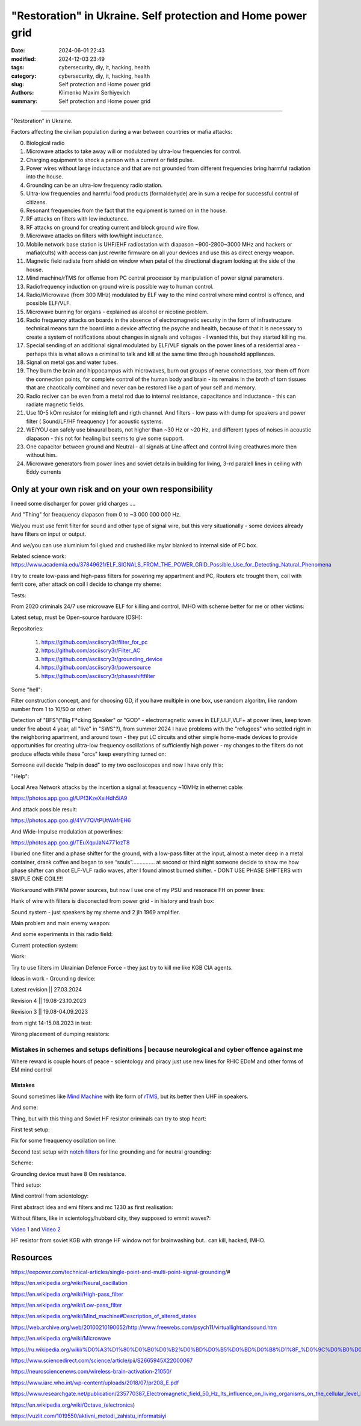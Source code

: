 "Restoration" in Ukraine. Self protection and Home power grid
#############################################################

:date: 2024-06-01 22:43
:modified: 2024-12-03 23:49
:tags: cybersecurity, diy, it, hacking, health
:category: cybersecurity, diy, it, hacking, health
:slug: Self protection and Home power grid
:authors: Klimenko Maxim Serhiyevich
:summary: Self protection and Home power grid

#############################################################

"Restoration" in Ukraine.

Factors affecting the civilian population during a war between countries or mafia attacks:

0. Biological radio
1. Microwave attacks to take away will or modulated by ultra-low frequencies for control.
2. Charging equipment to shock a person with a current or field pulse.
3. Power wires without large inductance and that are not grounded from different frequencies bring harmful radiation into the house.
4. Grounding can be an ultra-low frequency radio station.
5. Ultra-low frequencies and harmful food products (formaldehyde) are in sum a recipe for successful control of citizens.
6. Resonant frequencies from the fact that the equipment is turned on in the house.
7. RF attacks on filters with low inductance.
8. RF attacks on ground for creating current and block ground wire flow.
9. Microwave attacks on filters with low/hight inductance.
10. Mobile network base station is UHF/EHF radiostation with diapason ~900-2800~3000 MHz and hackers or mafia(cults) with access can just rewrite firmware on all your devices and use this as direct energy weapon.
11. Magnetic field radiate from shield on window when petal of the directional diagram looking at the side of the house.
12. Mind machine/rTMS for offense from PC central processor by manipulation of power signal parameters.
13. Radiofrequency induction on ground wire is possible way to human control.
14. Radio/Microwave (from 300 MHz) modulated by ELF way to the mind control where mind control is offence, and possible ELF/VLF.
15. Microwave burning for organs - explained as alcohol or nicotine problem.
16. Radio frequency attacks on boards in the absence of electromagnetic security in the form of infrastructure technical means turn the board into a device affecting the psyche and health, because of that it is necessary to create a system of notifications about changes in signals and voltages - I wanted this, but they started killing me.
17. Special sending of an additional signal modulated by ELF/VLF signals on the power lines of a residential area - perhaps this is what allows a criminal to talk and kill at the same time through household appliances.
18. Signal on metal gas and water tubes.
19. They burn the brain and hippocampus with microwaves, burn out groups of nerve connections, tear them off from the connection points, for complete control of the human body and brain - its remains in the broth of torn tissues that are chaotically combined and never can be restored like a part of your self and memory.
20. Radio reciver can be even from a metal rod due to internal resistance, capacitance and inductance - this can radiate magnetic fields.
21. Use 10-5 kOm resistor for mixing left and rigth channel. And filters - low pass with dump for speakers and power filter ( Sound/LF/HF freaquency ) for acoustic systems.
22. WE/YOU can safely use binaural beats, not higher than ~30 Hz or ~20 Hz, and different types of noises in acoustic diapason - this not for healing but seems to give some support.
23. One capacitor between ground and Neutral - all signals at Line affect and control living creathures more then without him.
24. Microwave generators from power lines and soviet details in building for living, 3-rd paralell lines in ceiling with Eddy currents

.. image:: images/photo_2023-10-09_15-53-00.jpg
           :align: left

.. image:: images/photo_2023-10-09_15-53-03.jpg
           :align: left

.. image:: images/photo_2023-10-09_15-53-07.jpg
           :align: left

.. image:: images/photo_2023-10-09_15-53-11.jpg
           :align: left

Only at your own risk and on your own responsibility
++++++++++++++++++++++++++++++++++++++++++++++++++++

.. image:: images/Image.jpg
           :align: left

I need some discharger for power grid charges ....

And "Thing" for freaquency diapason from 0 to ~3 000 000 000 Hz.

We/you must use ferrit filter for sound and other type of signal wire, but this very situationally - some devices already have filters on input or output.

And we/you can use aluminium foil glued and crushed like mylar blanked to internal side of PC box.

Related science work: https://www.academia.edu/37849621/ELF_SIGNALS_FROM_THE_POWER_GRID_Possible_Use_for_Detecting_Natural_Phenomena

I try to create low-pass and high-pass filters for powering my appartment and PC, Routers etc trought them, coil with ferrit core, after attack on coil I decide to change my sheme:

Tests:

.. image:: images/20230403_004327.jpg
           :align: left

From 2020 criminals 24/7 use microwave ELF for killing and control, IMHO with scheme better for me or other victims:

.. image:: images/IMG_20211211_170729.jpg
           :align: left

.. image:: images/IMG_20220722_035610.jpg
           :align: left

.. image:: images/img-2023-07-21-030245.png
           :align: left

.. image:: images/2024-01-18-10-08-40-043.jpg
	   :align: left

.. image:: images/2024-04-05-22-11-44-021.jpg
	   :align: left

Latest setup, must be Open-source hardware (OSH):

Repositories:

   1. https://github.com/asciiscry3r/filter_for_pc
   2. https://github.com/asciiscry3r/Filter_AC
   3. https://github.com/asciiscry3r/grounding_device
   4. https://github.com/asciiscry3r/powersource
   5. https://github.com/asciiscry3r/phaseshiftfilter

Some "hell":

.. image:: images/home.jpg
           :align: left

Filter construction concept, and for choosing GD, if you have multiple in one box, use random algoritm, like random number from 1 to 10/50 or other:

.. image:: images/phaseshiftfilterupdated2.jpg
           :align: left

.. image:: images/photo_2024-12-09_19-14-49.jpg
           :align: left

.. image:: images/dcpowerfilter.jpg
           :align: left

.. image:: images/photo_2024-06-01_23-29-21.jpg
           :align: left

Detection of "BFS"("Big F*cking Speaker" or "GOD" - electromagnetic waves in ELF,ULF,VLF+ at power lines, keep town under fire about 4 year, all "live" in "SWS"?), from summer 2024 I have problems with the "refugees" who settled right in the neighboring apartment, and around town - they put LC circuits and other simple home-made devices to provide opportunities for creating ultra-low frequency oscillations of sufficiently high power - my changes to the filters do not produce effects while these "orcs" keep everything turned on:

.. image:: images/photo_2024-06-01_23-30-51.jpg
           :align: left

Someone evil decide "help in dead" to my two osciloscopes and now I have only this:

.. image:: images/setup.jpg
           :align: left

"Help":

.. image:: images/GdMO7hFW0AAdcsq.jpeg
	   :align: left

Local Area Network attacks by the incertion a signal at freaquency ~10MHz in ethernet cable:

https://photos.app.goo.gl/UPf3KzeXxiHdh5iA9

And attack possible result:

https://photos.app.goo.gl/4YV7QVtPUtWAfrEH6

And Wide-Impulse modulation at powerlines:

https://photos.app.goo.gl/TEuXquJaN4771ozT8

I buried one filter and a phase shifter for the ground, with a low-pass filter at the input, almost a meter deep in a metal container, drank coffee and began to see “souls”............... at second or third night someone decide to show me how phase shifter can shoot ELF-VLF radio waves, after I found almost burned shifter. - DONT USE PHASE SHIFTERS with SIMPLE ONE COIL!!!!

Workaround with PWM power sources, but now I use one of my PSU and resonace FH on power lines:

.. image:: images/photo_power.jpg
           :align: left

Hank of wire with filters is disconected from power grid - in history and trash box:

.. image:: images/2024-04-02-22-19-11-416.jpg
           :align: left

Sound system - just speakers by my sheme and 2 jlh 1969 amplifier.

Main problem and main enemy weapon:

.. image:: images/img-2023-08-21-161041.png
           :align: left

And some experiments in this radio field:

.. image:: images/radiosoundfilters.jpg
           :align: left

Current protection system:

.. image:: images/2024-04-03-00-02-59-328.jpg
           :align: left

.. image:: images/2024-04-03-00-03-57-779.jpg
           :align: left

.. image:: images/2024-04-03-00-03-48-491.jpg
           :align: left

.. image:: images/2024-04-03-00-03-07-182.jpg
           :align: left

Work:

.. image:: images/photo_2023-07-21_02-41-05.jpg
           :align: left

.. image:: images/2023-08-21-15-51-43-254.jpg
           :align: left

.. image:: images/photo_2023-07-21_02-41-08.jpg
           :align: left

.. image:: images/2023-08-20-22-50-17-710.jpg
           :align: left

.. image:: images/2023-08-20-12-07-36-149.jpg
           :align: left

.. image:: images/photo_2023-08-21_16-35-23.jpg
           :align: left

.. image:: images/photo_2023-09-20_19-48-01.jpg
           :align: left

.. image:: images/photo_2023-09-20_19-47-59.jpg
           :align: left

.. image:: images/photo_2023-09-20_19-47-57.jpg
           :align: left

.. image:: images/photo_2023-09-20_19-47-52.jpg
           :align: left

.. image:: images/photo_2023-09-20_19-47-50.jpg
           :align: left

.. image:: images/photo_2023-09-20_19-47-48.jpg
           :align: left

.. image:: images/photo_2023-09-20_19-47-43.jpg
           :align: left

.. image:: images/photo_2023-09-20_19-47-40.jpg
           :align: left

.. image:: images/photo_2023-10-09_15-37-20.jpg
           :align: left

.. image:: images/photo_2023-10-09_15-37-35.jpg
           :align: left

.. image:: images/photo_2023-10-09_15-37-46.jpg
           :align: left

.. image:: images/photo_2023-10-09_15-37-50.jpg
           :align: left

.. image:: images/photo_2023-10-09_15-38-12.jpg
           :align: left

.. image:: images/photo_2023-10-09_15-38-15.jpg
           :align: left

.. image:: images/photo_2023-10-09_15-38-17.jpg
           :align: left

Try to use filters im Ukrainian Defence Force - they just try to kill me like KGB CIA agents.

.. image:: images/2024-01-03-11-24-51-385.jpg
	   :align: left

.. image:: images/2024-01-22-13-51-32-099.jpg
	   :align: left

.. image:: images/IMG_20240204_211553_100.jpg
           :align: left

Ideas in work - Grounding device:

Latest revision || 27.03.2024

.. image:: images/img-2024-03-27-144036.png
           :align: left

Revision 4 || 19.08-23.10.2023

.. image:: images/img-2023-10-23-195354.png
           :align: left

Revision 3 || 19.08-04.09.2023

.. image:: images/img-2023-09-20-194512.png
           :align: left

from night 14-15.08.2023 in test:

.. image:: images/img-2023-08-03-193549.png
           :align: left

.. image:: images/img-2023-08-15-221152.png
           :align: left

.. image:: images/2023-08-15-22-26-55-575.jpg
           :align: left

Wrong placement of dumping resistors:

.. image:: images/img-2023-07-17-223558.png
           :align: left

.. image:: images/img-2023-07-17-224902.png
           :align: left

@@@@@@@@@@@@@@@@@@@@@@@@@@@@@@@@@@@@@@@@@@@@@@@@@@@@@@@@@@@@@@@@@@@@@@@@@@@@@@@@@@@@@@@@@@@@@@
Mistakes in schemes and setups definitions | because neurological and cyber offence against me
@@@@@@@@@@@@@@@@@@@@@@@@@@@@@@@@@@@@@@@@@@@@@@@@@@@@@@@@@@@@@@@@@@@@@@@@@@@@@@@@@@@@@@@@@@@@@@

.. image:: images/photo_2023-07-09_18-15-14.jpg
           :align: left

Where reward is couple hours of peace - scientology and piracy just use new lines for RHIC EDoM and other forms of EM mind control

Mistakes
@@@@@@@@

.. image:: images/img-2023-04-30-205941.png
           :align: left

.. image:: images/2023-04-30-18-00-49-977.jpg
           :align: left

.. image:: images/img-2023-05-24-022451.png
           :align: left

Sound sometimes like `Mind Machine`_ with lite form of `rTMS`_, but its better then UHF in speakers.

.. _`Mind Machine`: https://en.wikipedia.org/wiki/Mind_machine#Description_of_altered_states

.. _`rTMS`: https://pubmed.ncbi.nlm.nih.gov/26319963/

.. image:: images/20230426_221118.jpg
           :align: left

And some:

.. image:: images/img-2023-04-26-230524.png
           :align: left

Thing, but with this thing and Soviet HF resistor criminals can try to stop heart:

.. image:: images/2023-04-26-23-10-17-640.jpg
           :align: left

First test setup:

.. image:: images/2023-04-13-20-48-39-658.jpg
           :align: left

.. image:: images/2023-04-13-20-53-28-094.jpg
           :align: left

.. image:: images/2023-04-12-00-46-14-506.jpg
           :align: left

Fix for some freaquency oscilation on line:

.. image:: images/2023-04-17-02-42-34-712.jpg
           :align: left

Second test setup with `notch filters`_ for line grounding and for neutral grounding:

.. _`notch filters`: https://www.researchgate.net/figure/50-Hz-twin-T-passive-notch-filter-circuit_fig8_282404009

.. image:: images/2023-04-19-23-07-21-281.jpg
           :align: left

.. image:: images/2023-04-19-21-04-35-229.jpg
           :align: left

.. image:: images/2023-04-20-00-04-10-981.jpg
           :align: left

Scheme:

.. image:: images/img-2023-04-20-050041.png
           :align: left

.. image:: images/2023-04-20-22-03-27-429.jpg
           :align: left

Grounding device must have 8 Om resistance.

.. image:: images/img-2023-04-20-220108.png
           :align: left

Third setup:

.. image:: images/img-2023-04-23-061256.png
           :align: left

Mind controll from scientology:

.. image:: images/2023-04-08-02-27-35-723.v01.jpg
           :align: left

.. image:: images/2023-04-08-01-49-39-371.v01.jpg
           :align: left

.. image:: images/2023-04-08-01-49-27-905.v02.jpg
           :align: left

First abstract idea and emi filters and mc 1230 as first realisation:

.. image:: images/homepowergrid.png
           :align: left

Without filters, like in scientology/hubbard city, they supposed to emmit waves?:

.. image:: images/IMG_20220722_035610.jpg
           :align: left

.. image:: images/IMG_20220722_035555_HDR.jpg
           :align: left

`Video 1`_ and `Video 2`_

.. _Video 1: https://photos.app.goo.gl/H9xX2h8a394wkJr1A

.. _Video 2: https://photos.app.goo.gl/rKGwcViAuir8a6Zf9

HF resistor from soviet KGB with strange HF window not for brainwashing but.. can kill, hacked, IMHO.

.. image:: images/2023-04-27-09-40-07-641.jpg
           :align: left

Resources
+++++++++

https://eepower.com/technical-articles/single-point-and-multi-point-signal-grounding/#

https://en.wikipedia.org/wiki/Neural_oscillation

https://en.wikipedia.org/wiki/High-pass_filter

https://en.wikipedia.org/wiki/Low-pass_filter

https://en.wikipedia.org/wiki/Mind_machine#Description_of_altered_states

https://web.archive.org/web/20100210190052/http://www.freewebs.com/psych11/virtuallightandsound.htm

https://en.wikipedia.org/wiki/Microwave

https://ru.wikipedia.org/wiki/%D0%A3%D1%80%D0%B0%D0%B2%D0%BD%D0%B5%D0%BD%D0%B8%D1%8F_%D0%9C%D0%B0%D0%BA%D1%81%D0%B2%D0%B5%D0%BB%D0%BB%D0%B0#%D0%A2%D0%B5%D0%BD%D0%B7%D0%BE%D1%80_%D1%8D%D0%BB%D0%B5%D0%BA%D1%82%D1%80%D0%BE%D0%BC%D0%B0%D0%B3%D0%BD%D0%B8%D1%82%D0%BD%D0%BE%D0%B3%D0%BE_%D0%BF%D0%BE%D0%BB%D1%8F

https://www.sciencedirect.com/science/article/pii/S2665945X22000067

https://neurosciencenews.com/wireless-brain-activation-21050/

https://www.iarc.who.int/wp-content/uploads/2018/07/pr208_E.pdf

https://www.researchgate.net/publication/235770387_Electromagnetic_field_50_Hz_Its_influence_on_living_organisms_on_the_cellular_level_Basic_tests_which_have_a_practical_application

https://en.wikipedia.org/wiki/Octave_(electronics)

https://vuzlit.com/1019550/aktivni_metodi_zahistu_informatsiyi
